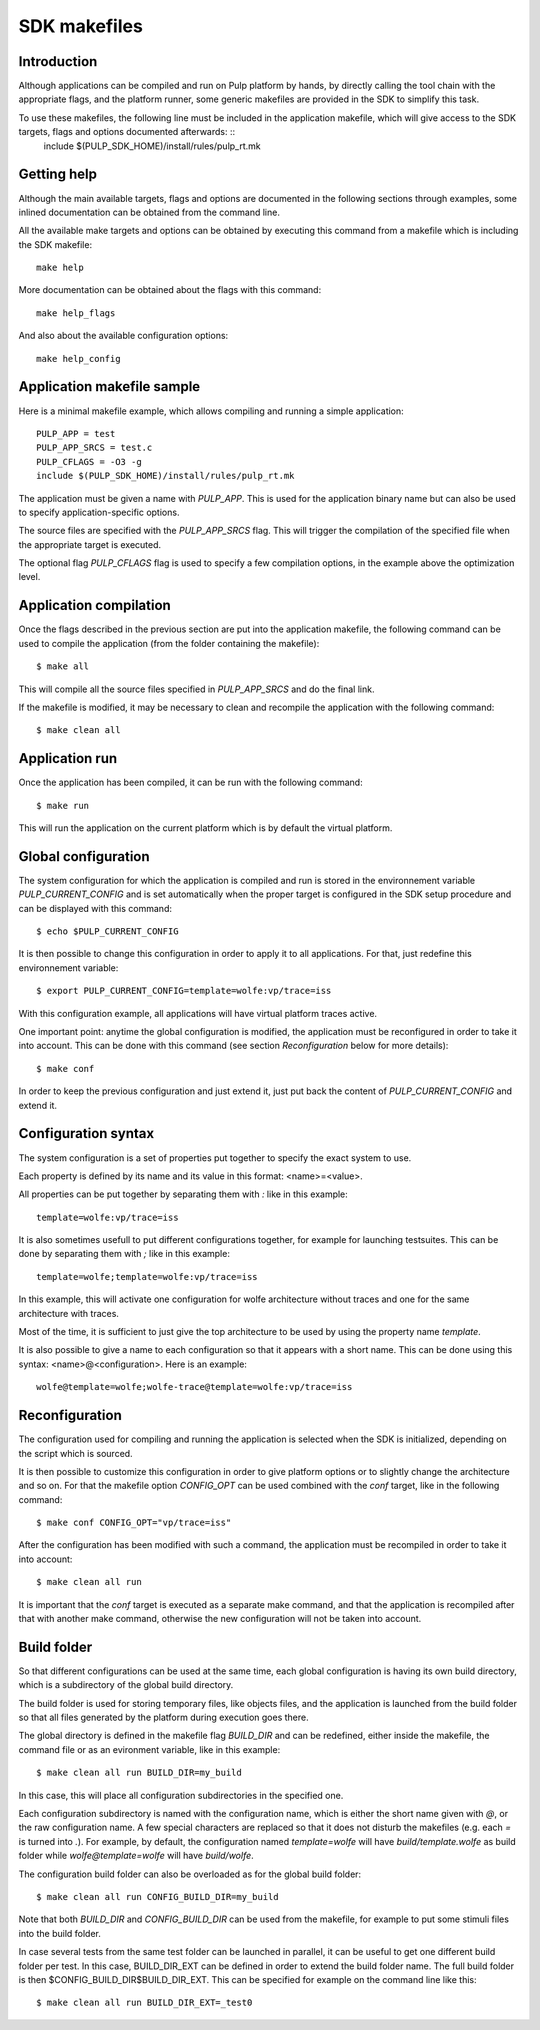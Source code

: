 SDK makefiles
=============

Introduction
------------

Although applications can be compiled and run on Pulp platform by hands, by directly calling
the tool chain with the appropriate flags, and the platform runner, some generic makefiles are provided in the SDK to simplify this task.

To use these makefiles, the following line must be included in the application makefile, which will give access to the SDK targets, flags and options documented afterwards: ::
  include $(PULP_SDK_HOME)/install/rules/pulp_rt.mk

Getting help
------------


Although the main available targets, flags and options are documented in the following sections through examples, some inlined documentation can be obtained from the command line.

All the available make targets and options can be obtained by executing this command from a makefile which is including the SDK makefile: ::

  make help

More documentation can be obtained about the flags with this command: ::

  make help_flags

And also about the available configuration options: ::

  make help_config

Application makefile sample
---------------------------

Here is a minimal makefile example, which allows compiling and running a simple application: ::

  PULP_APP = test
  PULP_APP_SRCS = test.c
  PULP_CFLAGS = -O3 -g  
  include $(PULP_SDK_HOME)/install/rules/pulp_rt.mk

The application must be given a name with *PULP_APP*. This is used for the application binary name but can also be used to specify application-specific options.

The source files are specified with the *PULP_APP_SRCS* flag. This will trigger the compilation of the specified file when the appropriate target is executed.

The optional flag *PULP_CFLAGS* flag is used to specify a few compilation options, in the example above the optimization level.

Application compilation
-----------------------

Once the flags described in the previous section are put into the application makefile, the following command can be used to compile the application (from the folder containing the makefile): ::

  $ make all

This will compile all the source files specified in *PULP_APP_SRCS* and do the final link.

If the makefile is modified, it may be necessary to clean and recompile the application with the following command: ::

  $ make clean all



Application run
---------------

Once the application has been compiled, it can be run with the following command: ::

  $ make run

This will run the application on the current platform which is by default the virtual platform.



Global configuration
--------------------

The system configuration for which the application is compiled and run is stored in the environnement variable *PULP_CURRENT_CONFIG* and is set automatically when the proper target is configured in the SDK setup procedure and can be displayed with this command: ::

  $ echo $PULP_CURRENT_CONFIG

It is then possible to change this configuration in order to apply it to all applications. For that, just redefine this environnement variable: ::

  $ export PULP_CURRENT_CONFIG=template=wolfe:vp/trace=iss

With this configuration example, all applications will have virtual platform traces active.

One important point: anytime the global configuration is modified, the application must be reconfigured in order to take it into account. This can be done with this command (see section *Reconfiguration* below for more details): ::

  $ make conf

In order to keep the previous configuration and just extend it, just put back the content of *PULP_CURRENT_CONFIG* and extend it.



Configuration syntax
--------------------

The system configuration is a set of properties put together to specify the exact system to use.

Each property is defined by its name and its value in this format: <name>=<value>.

All properties can be put together by separating them with *:* like in this example: ::

  template=wolfe:vp/trace=iss

It is also sometimes usefull to put different configurations together, for example for launching testsuites. This can be done by separating them with *;* like in this example: ::

  template=wolfe;template=wolfe:vp/trace=iss

In this example, this will activate one configuration for wolfe architecture without traces and one for the same architecture with traces.

Most of the time, it is sufficient to just give the top architecture to be used by using the property name *template*.

It is also possible to give a name to each configuration so that it appears with a short name. This can be done using this syntax: <name>@<configuration>. Here is an example: ::

  wolfe@template=wolfe;wolfe-trace@template=wolfe:vp/trace=iss



Reconfiguration
---------------

The configuration used for compiling and running the application is selected when the SDK is initialized, depending on the script which is sourced.

It is then possible to customize this configuration in order to give platform options or to slightly change the architecture and so on. For that the makefile option *CONFIG_OPT* can be used combined with the *conf* target, like in the following command: ::

  $ make conf CONFIG_OPT="vp/trace=iss"

After the configuration has been modified with such a command, the application must be recompiled in order to take it into account: ::

  $ make clean all run

It is important that the *conf* target is executed as a separate make command, and that the application is recompiled after that with another make command, otherwise the new configuration will not be taken into account.



Build folder
------------

So that different configurations can be used at the same time, each global configuration is having its own build directory, which is a subdirectory of the global build directory.

The build folder is used for storing temporary files, like objects files, and the application is launched from the build folder so that all files generated by the platform during execution goes there.

The global directory is defined in the makefile flag *BUILD_DIR* and can be redefined, either inside the makefile, the command file or as an evironment variable, like in this example: ::

  $ make clean all run BUILD_DIR=my_build

In this case, this will place all configuration subdirectories in the specified one.

Each configuration subdirectory is named with the configuration name, which is either the short name given with *@*, or the raw configuration name. A few special characters are replaced so that it does not disturb the makefiles (e.g. each *=* is turned into *.*). For example, by default, the configuration named *template=wolfe* will have *build/template.wolfe* as build folder while *wolfe@template=wolfe* will have *build/wolfe*.

The configuration build folder can also be overloaded as for the global build folder: ::

  $ make clean all run CONFIG_BUILD_DIR=my_build

Note that both *BUILD_DIR* and *CONFIG_BUILD_DIR* can be used from the makefile, for example to put some stimuli files into the build folder.

In case several tests from the same test folder can be launched in parallel, it can be useful to get one different build folder per test. In this case, BUILD_DIR_EXT can be defined in order to extend the build folder name. The full build folder is then $CONFIG_BUILD_DIR$BUILD_DIR_EXT. This can be specified for example on the command line like this: ::

  $ make clean all run BUILD_DIR_EXT=_test0